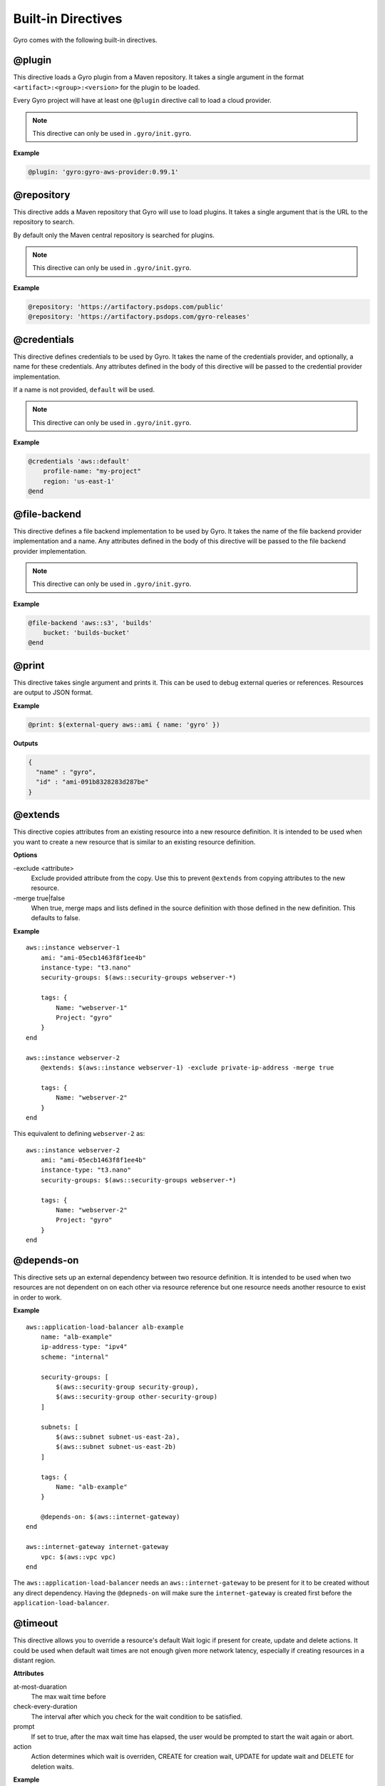 Built-in Directives
+++++++++++++++++++

Gyro comes with the following built-in directives.

@plugin
-------

This directive loads a Gyro plugin from a Maven repository. It takes a single argument in the format
``<artifact>:<group>:<version>`` for the plugin to be loaded.

Every Gyro project will have at least one ``@plugin`` directive call to load a cloud provider.

.. note:: This directive can only be used in ``.gyro/init.gyro``.

**Example**

.. code::

    @plugin: 'gyro:gyro-aws-provider:0.99.1'

@repository
-----------

This directive adds a Maven repository that Gyro will use to load plugins. It takes a single argument that
is the URL to the repository to search.

By default only the Maven central repository is searched for plugins.

.. note:: This directive can only be used in ``.gyro/init.gyro``.

**Example**

.. code::

    @repository: 'https://artifactory.psdops.com/public'
    @repository: 'https://artifactory.psdops.com/gyro-releases'

@credentials
------------

This directive defines credentials to be used by Gyro. It takes the name of the credentials provider, and optionally,
a name for these credentials. Any attributes defined in the body of this directive will be passed to the credential
provider implementation.

If a name is not provided, ``default`` will be used.

.. note:: This directive can only be used in ``.gyro/init.gyro``.

**Example**

.. code::

    @credentials 'aws::default'
        profile-name: "my-project"
        region: 'us-east-1'
    @end

@file-backend
-------------

This directive defines a file backend implementation to be used by Gyro. It takes the name of the file backend
provider implementation and a name. Any attributes defined in the body of this directive will be passed to the
file backend provider implementation.

.. note:: This directive can only be used in ``.gyro/init.gyro``.

**Example**

.. code::

    @file-backend 'aws::s3', 'builds'
        bucket: 'builds-bucket'
    @end

@print
------

This directive takes single argument and prints it. This can be used to debug external queries or references. Resources
are output to JSON format.

**Example**

.. code::

    @print: $(external-query aws::ami { name: 'gyro' })

**Outputs**

.. code::

    {
      "name" : "gyro",
      "id" : "ami-091b8328283d287be"
    }

.. _extends:

@extends
--------

This directive copies attributes from an existing resource into a new resource definition. It is intended to be used
when you want to create a new resource that is similar to an existing resource definition.

**Options**

-exclude <attribute>
    Exclude provided attribute from the copy. Use this to prevent ``@extends`` from copying attributes
    to the new resource.

-merge true|false
    When true, merge maps and lists defined in the source definition with those defined in the new definition. This
    defaults to false.

**Example** ::

    aws::instance webserver-1
        ami: "ami-05ecb1463f8f1ee4b"
        instance-type: "t3.nano"
        security-groups: $(aws::security-groups webserver-*)

        tags: {
            Name: "webserver-1"
            Project: "gyro"
        }
    end

    aws::instance webserver-2
        @extends: $(aws::instance webserver-1) -exclude private-ip-address -merge true

        tags: {
            Name: "webserver-2"
        }
    end

This equivalent to defining ``webserver-2`` as::

    aws::instance webserver-2
        ami: "ami-05ecb1463f8f1ee4b"
        instance-type: "t3.nano"
        security-groups: $(aws::security-groups webserver-*)

        tags: {
            Name: "webserver-2"
            Project: "gyro"
        }
    end


@depends-on
-----------

This directive sets up an external dependency between two resource definition. It is intended to be used when two resources are not dependent on on each other via resource reference but one resource needs another resource to exist in order to work.

**Example** ::

    aws::application-load-balancer alb-example
        name: "alb-example"
        ip-address-type: "ipv4"
        scheme: "internal"
        
        security-groups: [
            $(aws::security-group security-group),
            $(aws::security-group other-security-group)
        ]
        
        subnets: [
            $(aws::subnet subnet-us-east-2a),
            $(aws::subnet subnet-us-east-2b)
        ]
        
        tags: {
            Name: "alb-example"
        }

        @depends-on: $(aws::internet-gateway)
    end

    aws::internet-gateway internet-gateway
        vpc: $(aws::vpc vpc)
    end

The ``aws::application-load-balancer`` needs an ``aws::internet-gateway`` to be present for it to be created without any direct dependency. Having the ``@depneds-on`` will make sure the ``internet-gateway`` is created first before the ``application-load-balancer``.

@timeout
--------

This directive allows you to override a resource's default Wait logic if present for create, update and delete actions. It could be used when default wait times are not enough given more network latency, especially if creating resources in a distant region.

**Attributes**

at-most-duaration
    The max wait time before 

check-every-duration
    The interval after which you check for the wait condition to be satisfied. 

prompt
    If set to true, after the max wait time has elapsed, the user would be prompted to start the wait again or abort.

action
    Action determines which wait is overriden, CREATE for creation wait, UPDATE for update wait and DELETE for deletion waits.

**Example** ::

    aws::application-load-balancer alb-example
        name: "alb-example"
        ip-address-type: "ipv4"
        scheme: "internal"
        
        security-groups: [
            $(aws::security-group security-group),
            $(aws::security-group other-security-group)
        ]
        
        subnets: [
            $(aws::subnet subnet-us-east-2a),
            $(aws::subnet subnet-us-east-2b)
        ]
        
        tags: {
            Name: "alb-example"
        }

        @timeout
            action: CREATE
            at-most-duration: PT15M
        @end
    end

The wait time for ``aws::application-load-balancer alb-example`` is overriden for when its being created where the `at-most-duration` of the wait is set to 15 min.

@virtual
--------

See :ref:`virtual-resource`.

@for
----

See :ref:`for-loop`.

@if
---

See :ref:`if-expression`.
